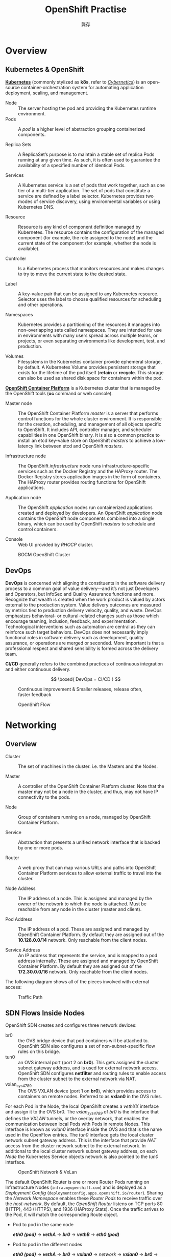 #+TITLE: OpenShift Practise
#+AUTHOR: 龔存

* Overview
** Kubernetes & OpenShift
[[https://en.wikipedia.org/wiki/Kubernetes][*Kubernetes*]] (commonly stylized as *k8s*, refer to [[https://en.wikipedia.org/wiki/Cybernetics:_Or_Control_and_Communication_in_the_Animal_and_the_Machine][/Cybernetics/]]) is an open-source
container-orchestration system for automating application deployment, scaling,
and management.

- Node :: The server hosting the pod and providing the Kubernetes runtime environment.
- Pods :: A /pod/ is a higher level of abstraction grouping containerized
          components.

- Replica Sets :: A ReplicaSet’s purpose is to maintain a stable set of replica
                  Pods running at any given time. As such, it is often used to
                  guarantee the availability of a specified number of identical
                  Pods.

- Services :: A Kubernetes service is a set of pods that work together, such as
              one tier of a multi-tier application. The set of pods that
              constitute a service are defined by a label selector. Kubernetes
              provides two modes of service discovery, using environmental
              variables or using Kubernetes DNS.

- Resource :: Resource is any kind of component definition managed by Kubernetes.
             The resource contains the configuration of the managed component
             (for example, the role assigned to the node) and the current state
             of the component (for example, whether the node is available).

- Controller :: Is a Kubernetes process that monitors resources and makes
                changes to try to move the current state to the desired state.

- Label :: A key-value pair that can be assigned to any Kubernetes resource.
           Selector uses the label to choose qualified resources for scheduling
           and other operations.

- Namespaces :: Kubernetes provides a partitioning of the resources it manages
                into non-overlapping sets called namespaces. They are intended
                for use in environments with many users spread across multiple
                teams, or projects, or even separating environments like
                development, test, and production.

- Volumes :: Filesystems in the Kubernetes container provide ephemeral storage,
             by default. A Kubernetes Volume provides persistent storage that
             exists for the lifetime of the pod itself (*retain* or *recycle*.
             This storage can also be used as shared disk space for containers
             within the pod.

[[https://en.wikipedia.org/wiki/OpenShift][*OpenShift Container Platform*]] is a Kubernetes cluster that is managed by the
OpenShift tools (*oc* command or web console).

- Master node :: The OpenShift Container Platform /master/ is a server that
                 performs control functions for the whole cluster environment.
                 It is responsible for the creation, scheduling, and management
                 of all objects specific to OpenShift. It includes API,
                 controller manager, and scheduler capabilities in one OpenShift
                 binary. It is also a common practice to install an etcd
                 key-value store on OpenShift /masters/ to achieve a low-latency
                 link between etcd and OpenShift /masters/.

- Infrastructure node :: The OpenShift /infrastructure/ node runs
     infrastructure-specific services such as the Docker Registry and the
     HAProxy router. The Docker Registry stores application images in the form
     of containers. The HAProxy router provides routing functions for OpenShift
     applications.

- Application node :: The OpenShift /application/ nodes run containerized
     applications created and deployed by developers. An OpenShift /application/
     node contains the OpenShift node components combined into a single binary,
     which can be used by OpenShift /masters/ to schedule and control containers. 

- Console :: Web UI provided by /RHOCP/ cluster.


#+CAPTION: BOCM OpenShift Cluster
[[./arch.png]]

** DevOps
*DevOps* is concerned with aligning the constituents in the software delivery
process to a common goal of value delivery—and it’s not just Developers and
Operators, but InfoSec and Quality Assurance functions and more. Recognize that
wealth is created when the work product is valued by actors external to the
production system. Value delivery outcomes are measured by metrics tied to
production delivery velocity, quality, and waste. DevOps emphasizes behavioral-
or cultural-related changes such as those which encourage teaming, inclusion,
feedback, and experimentation. Technological interventions such as automation
are central as they can reinforce such target behaviors. DevOps does not
necessarily imply functional roles in software delivery such as development,
quality assurance, or operations are merged or seconded. More important is that
a professional respect and shared sensibility is formed across the delivery
team. 

*CI/CD* generally refers to the combined practices of continuous integration and
either continuous delivery.

# *DevOps = CI/CD*
# \begin{equation}
\[
\boxed{
DevOps = CI/CD
}
\]
# \end{equation}

#+ATTR_HTML: :width 60% :height 60%
#+CAPTION: Continuous improvement & Smaller releases, release often, faster feedback
[[./cicd-agile.png]]


#+ATTR_HTML: :width 55% :height 55%
#+CAPTION: OpenShift Flow
[[./openshift_flow.jpg]]


* Networking
** Overview
- Cluster :: The set of machines in the cluster. i.e. the Masters and the Nodes.

- Master :: A controller of the OpenShift Container Platform cluster. Note that
            the master may not be a node in the cluster, and thus, may not have
            IP connectivity to the pods.

- Node :: Group of containers running on a node, managed by OpenShift Container
          Platform.

- Service :: Abstraction that presents a unified network interface that is
             backed by one or more pods.

- Router :: A web proxy that can map various URLs and paths into OpenShift
            Container Platform services to allow external traffic to travel into
            the cluster.

- Node Address :: The IP address of a node. This is assigned and managed by the
                  owner of the network to which the node is attached. Must be
                  reachable from any node in the cluster (master and client).

- Pod Address :: The IP address of a pod. These are assigned and managed by
                 OpenShift Container Platform. By default they are assigned out
                 of the *10.128.0.0/14* network. Only reachable from the client
                 nodes.

- Service Address :: An IP address that represents the service, and is mapped to
     a pod address internally. These are assigned and managed by OpenShift
     Container Platform. By default they are assigned out of the *172.30.0.0/16*
     network. Only reachable from the client nodes.

The following diagram shows all of the pieces involved with external access:
	 #+CAPTION: Traffic Path
	 [[./traffic_path.png]]

** SDN Flows Inside Nodes

 OpenShift SDN creates and configures three network devices:

     - br0 :: the OVS bridge device that pod containers will be attached to.
              OpenShift SDN also configures a set of non-subnet-specific flow rules
              on this bridge.
     - tun0 :: an OVS internal port (port 2 on *br0*). This gets assigned the cluster
               subnet gateway address, and is used for external network access.
               OpenShift SDN configures *netfilter* and routing rules to enable access
               from the cluster subnet to the external network via NAT.
     - vxlan_sys_4789 :: The OVS VXLAN device (port 1 on *br0*), which provides access
                         to containers on remote nodes. Referred to as *vxlan0* in the
                         OVS rules. 

 For each Pod in the Node, the local OpenShift creates a /vethXX/ interface and
 assign it to the OVS br0. The /vxlan_sys_4789/ of /br0/ is the interface that
 defines the /VXLAN/ tunnels, or the overlay network, that enables the
 communication between local Pods with Pods in remote Nodes. This interface is
 known as /vxlan0/ interface inside the OVS and that is the name used in the
 OpenFlow entries. The /tun0/ interface gets the local cluster network subnet
 gateway address. This is the interface that provide /NAT/ access from the
 cluster network subnet to the external network. In additional to the local
 cluster network subnet gateway address, on each /Node/ the Kubernetes Service
 objects network is also pointed to the /tun0/ interface.

 #+CAPTION: OpenShift Network & VxLan
 [[./openshift_network.png]]


 The default OpenShift Router is one or more Router Pods running on
 Infrastructure Nodes (=infra.myopenshift.com=) and is deployed as a /Deployment
 Config/ (=deploymentconfig.apps.openshift.io/router=). Sharing the /Network
 Namespace/ enables these /Router Pods/ to receive traffic over the
 /host-network/. By default, the /OpenShift Router/ listens on TCP ports 80
 (HTTP), 443 (HTTPS), and 1936 (HAProxy Stats). Once the traffic arrives to the
 Pod, it will match the corresponding Route object.


 - Pod to pod in the same node

   /*eth0 (pod)*/ $\rightarrow$ /*vethA*/ $\rightarrow$ /*br0*/ $\rightarrow$ /*vethB*/ $\rightarrow$ /*eth0 (pod)*/

 - Pod to pod in the different nodes

   /*eth0 (pod)*/ $\rightarrow$ /*vethA*/ $\rightarrow$ /*br0*/ $\rightarrow$
   /*vxlan0*/ $\rightarrow$ /network/ $\rightarrow$ /*vxlan0*/ $\rightarrow$
   /*br0*/ $\rightarrow$ /*vethB*/ $\rightarrow$ /*eth0 (pod)*/

 - Pod to external host

   /*eth0 (pod)*/ $\rightarrow$ /*vethA*/ $\rightarrow$ /*br0*/ $\rightarrow$
   /*tun0*/ $\rightarrow$ $\texttt{SNAT} \atop \texttt{(MASQUERADE)}$
   $\rightarrow$ /*eth0 (phy.)*/ $\rightarrow$ /*Host*/


* Move Existing Application to OpenShift

** What is [[https://github.com/GongCun/Pentomino/tree/map][PuzzleBrain]]?

   PuzzleBrain is a distributed system based on DLX algorithm and MapReduce
   architecture.

   #+CAPTION: Puzzler solution with MapReduce
   [[./shape-mapreduce.png]]

Build the PuzzleBrain program /puzzler/
#+begin_src sh
  git clone https://github.com/GongCun/Pentomino.git
  cd Pentomino
  git branch -a
  git checkout openshift
  make puzzler
#+end_src

Test the /puzzler/
#+begin_src sh
  mkdir -p ./test
  # Server
  (cd ./test; ncat -4kl 3001 -c ../run.sh)
  # Client
  (cd ./test; ../puzzler -m -b8 -s 127.0.0.1 -p 3001)

#+end_src

   
** Migrate the PuzzleBrain to OpenShift
	  #+CAPTION: PuzzleBrain in OpenShift
	  [[./openshift_farm.png]]

*** Prepare the docker image
#+BEGIN_EXAMPLE
  $ docker login registry.redhat.io
  Username: itd@bocmacau.com
  Password:
  Login Succeeded

  $ view /etc/containers/registries.conf
  [registries.search]
  registries = ["hub.docker.com", "registry.redhat.io", "docker.io"]

  $ docker search --filter is-official=true --limit=3 rhel7
  $ docker pull registry.redhat.io/rhel7
#+END_EXAMPLE

*** The Dockerfile
    A Dockerfile is a text document that defines how an image should be created.
    Depending on the complexity of the application, the Dockerfile can quickly
    become verbose and unwieldy. As an example, here is the Dockerfile for the
    official rhel7 container:
    #+begin_example
      FROM rhel7:latest
      MAINTAINER Cun Gong <gong_cun@bocmacau.com>
      LABEL description="puzzle container"

      RUN yum install -y socat && yum clean all

      ADD root /
      EXPOSE 3001
      CMD ["/puzzle-entry.sh"]

    #+end_example

*** Building & testing the docker images
#+BEGIN_SRC sh
  cp -p ./puzzler ./root && strip -s root/puzzler
  docker build -t demo-puzzle:v1 .
#+END_SRC

Test the docker functions
#+BEGIN_SRC sh
  docker run -dit --name=demo-puzzle-test -p 3001:3001 demo-puzzle:v1
  # Follow the container logs
  docker container logs --follow <container>
  # In the host
  (cd ./test; ../puzzler -m -b8 -s 127.0.0.1 -p 3001)

#+END_SRC

Stop & clean the docker images
#+BEGIN_SRC sh
  docker stop <container>
  # or
  docker container kill <container>
  docker rm <container>
#+END_SRC

*** Running the docker images on OpenShift
#+BEGIN_EXAMPLE
  $ oc describe svc/docker-registry -n default
  Name:              docker-registry
  ...
  IP:                172.30.151.202
  Port:              5000-tcp  5000/TCP

  $ oc new-project demo
  $ docker tag demo-puzzle:v1 172.30.151.202:5000/demo/demo-puzzle:v1
  $ docker login -p `oc whoami -t` -u system 172.30.151.202:5000
  $ docker push 172.30.151.202:5000/demo/demo-puzzle:v1
  $ oc new-app demo/demo-puzzle:v1 --name=mypuzzle

#+END_EXAMPLE

Test the pod
#+BEGIN_EXAMPLE
  $ oc get svc
  NAME       TYPE        CLUSTER-IP       EXTERNAL-IP   PORT(S)    AGE
  mypuzzle   ClusterIP   ${service-ip}    <none>        3001/TCP   21s

  $ (cd ./test; ../puzzler -m -b8 -s ${service-ip} -p 3001)
#+END_EXAMPLE

Follow the pods log
#+begin_example
  $ oc get pods
  $ oc logs -f <pod>
#+end_example


* Creating Applications with Source-to-Image

The Source-to-Image tool implements a mechanism to take application source code
and build it into a container image. The tool works by starting a container
using an S2I builder image, injecting the application source code into the
container, and running an /assemble/ script to set up the contents of the
image.

The S2I tool is a standalone application you can use on your own local
system, independent of any platform for deploying applications to containers. To
make it easier to use, OpenShift provides integrated support for the tool, which
forms the core of the PaaS functionality of OpenShift.

** Image Streams 
OpenShift deploys new versions of user applications into pods quickly. To create
a new application, in addition to the application source code, a base image (the
S2I builder image) is required. If either of these two components gets updated,
OpenShift creates a new container image. Pods created using the older container
image are replaced by pods using the new image.

The /image stream resource/ is a configuration that names specific container
images associated with /image stream tags/, an alias for these container images.
OpenShift builds applications against an image stream. The OpenShift installer
populates several image streams by default during installation. To determine
available image streams, use the *oc get* command, as follows:

#+BEGIN_EXAMPLE
$ oc get is -n openshift
#+END_EXAMPLE

** Building Application with S2I
   #+begin_example
     $ git clone https://github.com/GongCun/DO180-apps.git
     $ git checkout -b demo
     $ cd DO180-apps/php-helloworld

     $ cat ./index.php
     <?php
     print "Hello, World!\n";
     ?>

     $ git push -u origin demo

     $ oc new-app --name=php-helloworld \
       openshift/php~https://github.com/GongCun/DO180-apps#demo \
       --context-dir php-helloworld

     $ oc logs -f bc/php-helloworld
     $ oc expose --name php-helloworld svc/php-helloworld
   #+end_example

** Trigger new deployment
Edit the *index.php* file
#+begin_example
  <?php
  print "<img src=\"./Haruhi.jpg\" alt=\"Haruhi\" width=\"%75\" height=\"75%\">";
  ?>

#+end_example

Commit the changes and push the code to remote Git repository
#+begin_example
  $ git add ./index.php
  $ git commit -m"add .jpg"
  $ git push -u origin demo
#+end_example

Start a new Source-to-Image build process and wait for it to build and deploy
#+begin_example
$ oc start-build php-helloworld
$ oc logs -f bc/php-helloworld
#+end_example
* Creating an Application with a Template 
** What Is an Application Template?

A template describes a set of objects that can be parameterized and processed to
produce a list of objects for creation by OpenShift. The objects to create can
include anything that users have permission to create within a project, for
example services, build configurations, and deployment configurations. A
template may also define a set of labels to apply to every object defined in the
template. 

This means that typically a template will include:
- A set of resources that is created as part of “creating/deploying” the template.
- A set of values for the parameters defined in the template.
- A matching label attached to each of the generated resources that provides a
  convenient way to indicate the resources are connected.

A template will be defined in JSON or YAML format, and will be loaded into
OpenShift for user instantiation, also known as application creation. 
** Benefits of Using Templates
A template provides developers with an easy way to create all the necessary
OpenShift resources for their application to work with minimal effort. This
allows you to quickly deploy an application without having to understand all the
underlying technology of the OpenShift platform. 
** Using /To-Do-List/ Application Template

#+ATTR_HTML: :width 30% :height 30%
#+CAPTION: /To-Do-List/ architecture
[[./todolist.png]]

The components of /To-Do-List/
- The presentation layer is built using AngularJS's single-page HTML5 front end
- The business layer is made up of the HTTP API backend using node.js
- The persistence layer is based on MySQL database services
** Parameters
   Templates define a set of /parameters/, which are assigned values. OpenShift
   resources defined in the template can get their configuration values by
   referencing named parameters. Parameters in a template can have default
   values, but they are optional. Any default value can be replaced when
   processing the template. 
   #+begin_example
     $ cd ./Template
     $ oc process --parameters -f ./todo-template.yaml
     NAME                DESCRIPTION                               GENERATOR           VALUE
     QUAY_USER           Quay namespace the images are stored in

   #+end_example
** Creating with a Template
   #+begin_example
     # Login quay.io
     $ docker login -u gongcun quay.io
     Password:
     Login Succeeded

     # Creating application
     $ oc process -f ./todo-template.yaml \
          -p QUAY_USER=gongcun | oc create -f -

     # Check the status
     $ oc get pods -w
     $ oc logs -f <pod>

     # Create route
     $ oc expose svc/todoapi
   #+end_example

   Use browser to open http://todoapi-demo.apps.myopenshift.com/todo/.
* Automatically scaling pods

In OpenShift, a resource request is a threshold you can set that affects
scheduling and quality of service. It essentially provides the minimum amount of
resources guarantee to the pod. CPU is measured in units called /millicores/
(one-thousandth of a core). By default, pods don't get individual cores; they
get time-slices of CPU, sharing the cores on the node with other pods. If a
particular node has four CPUs assigned to it, then 4000 millicores are available
to all the running pods on that node:

#+BEGIN_SRC sh
  cat /proc/cpuinfo | grep -wc '^processor'
#+END_SRC

Resource requests also can be combined with a resource /limit/, which is similar
to a request but sets the maximum amount of resources guaranteed to the pod.
Setting requests and limits also allows the user to set a quality of service
level by default:

- BestEffort :: Neither a resource nor a limit is specified. This is for
                low-priority applications that can live with very low amounts of
                CPU and memory.  
- Burstable :: Provided when a request is specified that is less than an
               optionally specified limit.
- Guaranteed :: A request and a limit are both set to the same number. This is
                for the highest-priority applications that need the most
                consistent amount of computing power.  

Setting a lower quality of service gives the scheduler more flexibility by
allowing it to place more pods in the cluster. Setting a higher quality of
service limits flexibility but gives applications more consistent resources.
Because choosing the quality of service is about finding reasonable defaults,
most applications should fall into the =Burstable= tier.  

Define the resource limits:
#+begin_src sh
  oc set resources dc/php-helloworld \
     --requests=cpu=100m,memory=128Mi \
     --limits=cpu=1000m,memory=1024Mi
#+end_src

Check the resource limits:
#+begin_example
  $ oc describe dc/php-helloworld
  ...
      Limits:
        cpu:      1
        memory:   1Gi
      Requests:
        cpu:              100m
        memory:           128Mi

#+end_example

Define the horizontal pod autoscaler (HPA)
#+begin_src sh
  oc autoscale dc/php-helloworld --min 1 --max 4 --cpu-percent=20
  oc get hpa/php-helloworld -w
  oc describe hpa/php-helloworld
#+end_src

Do the apache benchmark with *ab* command
#+begin_src sh
  ab -n 1000000 -c 500 \
     http://php-helloworld-demo.apps.myopenshift.com/
  # -n: the total number of HTTP requests
  # -c: the number of concurrent requests
#+end_src

Monitor the auto-scaling
#+begin_src sh
  watch oc get pods -l app=php-helloworld
#+end_src

Monitor the performance by Prometheus grafana
#+begin_example
  # oc get route -n openshift-monitoring
  ...
  grafana             grafana-openshift-monitoring.apps.myopenshift.com 
#+end_example
Visit https://grafana-openshift-monitoring.apps.myopenshift.com to monitor the performance. 
